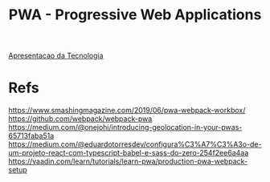 #+TITLE: PWA - Progressive Web Applications

[[./pwa-apresentacao-da-tecnologia.org][Apresentacao da Tecnologia]]


* Refs
  https://www.smashingmagazine.com/2019/06/pwa-webpack-workbox/
  https://github.com/webpack/webpack-pwa
  https://medium.com/@onejohi/introducing-geolocation-in-your-pwas-65713faba51a
  https://medium.com/@eduardotorresdev/configura%C3%A7%C3%A3o-de-um-projeto-react-com-typescript-babel-e-sass-do-zero-254f2ee6a4aa
  https://vaadin.com/learn/tutorials/learn-pwa/production-pwa-webpack-setup
  
  
